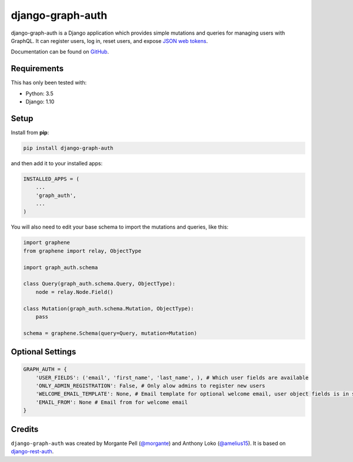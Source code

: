 django-graph-auth
=======================

django-graph-auth is a Django application which provides simple mutations and queries for managing users with GraphQL. It can register users, log in, reset users, and expose `JSON web tokens`_.

Documentation can be found on `GitHub`_.

.. _Django Rest Framework: http://www.django-rest-framework.org/

.. _JSON web tokens: http://getblimp.github.io/django-rest-framework-jwt/

.. _GitHub: https://github.com/morgante/django-graph-auth/blob/master/docs/api.md

Requirements
------------

This has only been tested with:

* Python: 3.5
* Django: 1.10

Setup
-----

Install from **pip**:

.. code-block:: sh

    pip install django-graph-auth

and then add it to your installed apps:

.. code-block:: python

    INSTALLED_APPS = (
        ...
        'graph_auth',
        ...
    )

You will also need to edit your base schema to import the mutations and queries, like this:

.. code-block:: python

	import graphene
	from graphene import relay, ObjectType

	import graph_auth.schema

	class Query(graph_auth.schema.Query, ObjectType):
	    node = relay.Node.Field()

	class Mutation(graph_auth.schema.Mutation, ObjectType):
	    pass

	schema = graphene.Schema(query=Query, mutation=Mutation)

Optional Settings
-------

.. code-block:: python

	GRAPH_AUTH = {
	    'USER_FIELDS': ('email', 'first_name', 'last_name', ), # Which user fields are available
	    'ONLY_ADMIN_REGISTRATION': False, # Only alow admins to register new users
	    'WELCOME_EMAIL_TEMPLATE': None, # Email template for optional welcome email, user object fields is in scope
	    'EMAIL_FROM': None # Email from for welcome email
	}

Credits
-------

``django-graph-auth`` was created by Morgante Pell (`@morgante
<https://github.com/morgante>`_) and Anthony Loko (`@amelius15 <http://github.com/amelius15>`_). It is based on `django-rest-auth`_.

.. _django-rest-auth: https://github.com/Tivix/django-rest-auth
